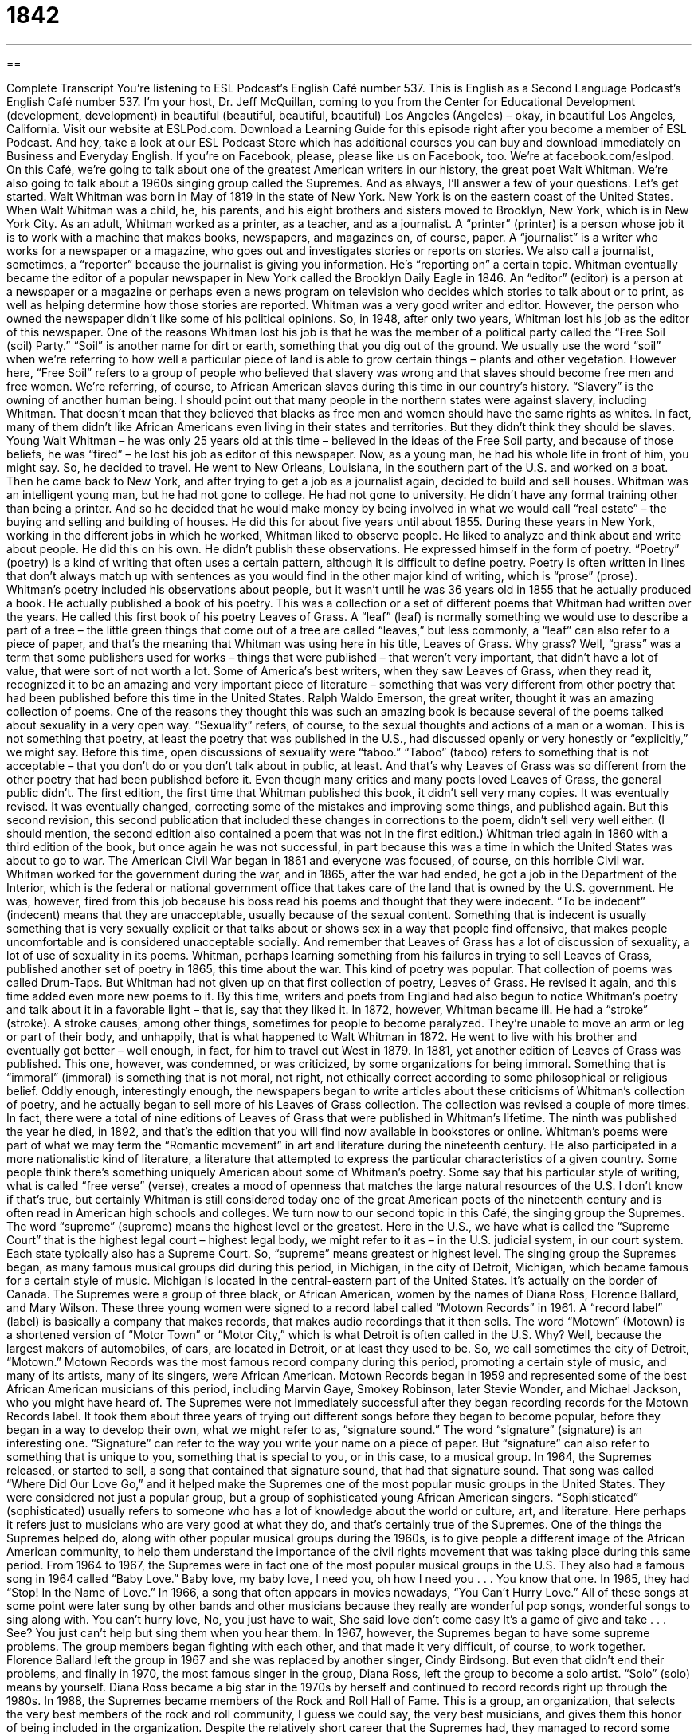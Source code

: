 = 1842
:toc: left
:toclevels: 3
:sectnums:
:stylesheet: ../../../myAdocCss.css

'''

== 

Complete Transcript
You’re listening to ESL Podcast’s English Café number 537.
This is English as a Second Language Podcast’s English Café number 537. I’m your host, Dr. Jeff McQuillan, coming to you from the Center for Educational Development (development, development) in beautiful (beautiful, beautiful, beautiful) Los Angeles (Angeles) – okay, in beautiful Los Angeles, California.
Visit our website at ESLPod.com. Download a Learning Guide for this episode right after you become a member of ESL Podcast. And hey, take a look at our ESL Podcast Store which has additional courses you can buy and download immediately on Business and Everyday English. If you’re on Facebook, please, please like us on Facebook, too. We’re at facebook.com/eslpod.
On this Café, we’re going to talk about one of the greatest American writers in our history, the great poet Walt Whitman. We’re also going to talk about a 1960s singing group called the Supremes. And as always, I’ll answer a few of your questions. Let’s get started.
Walt Whitman was born in May of 1819 in the state of New York. New York is on the eastern coast of the United States. When Walt Whitman was a child, he, his parents, and his eight brothers and sisters moved to Brooklyn, New York, which is in New York City. As an adult, Whitman worked as a printer, as a teacher, and as a journalist.
A “printer” (printer) is a person whose job it is to work with a machine that makes books, newspapers, and magazines on, of course, paper. A “journalist” is a writer who works for a newspaper or a magazine, who goes out and investigates stories or reports on stories. We also call a journalist, sometimes, a “reporter” because the journalist is giving you information. He’s “reporting on” a certain topic.
Whitman eventually became the editor of a popular newspaper in New York called the Brooklyn Daily Eagle in 1846. An “editor” (editor) is a person at a newspaper or a magazine or perhaps even a news program on television who decides which stories to talk about or to print, as well as helping determine how those stories are reported. Whitman was a very good writer and editor. However, the person who owned the newspaper didn’t like some of his political opinions. So, in 1948, after only two years, Whitman lost his job as the editor of this newspaper.
One of the reasons Whitman lost his job is that he was the member of a political party called the “Free Soil (soil) Party.” “Soil” is another name for dirt or earth, something that you dig out of the ground. We usually use the word “soil” when we’re referring to how well a particular piece of land is able to grow certain things – plants and other vegetation. However here, “Free Soil” refers to a group of people who believed that slavery was wrong and that slaves should become free men and free women.
We’re referring, of course, to African American slaves during this time in our country’s history. “Slavery” is the owning of another human being. I should point out that many people in the northern states were against slavery, including Whitman. That doesn’t mean that they believed that blacks as free men and women should have the same rights as whites. In fact, many of them didn’t like African Americans even living in their states and territories. But they didn’t think they should be slaves.
Young Walt Whitman – he was only 25 years old at this time – believed in the ideas of the Free Soil party, and because of those beliefs, he was “fired” – he lost his job as editor of this newspaper. Now, as a young man, he had his whole life in front of him, you might say. So, he decided to travel. He went to New Orleans, Louisiana, in the southern part of the U.S. and worked on a boat. Then he came back to New York, and after trying to get a job as a journalist again, decided to build and sell houses.
Whitman was an intelligent young man, but he had not gone to college. He had not gone to university. He didn’t have any formal training other than being a printer. And so he decided that he would make money by being involved in what we would call “real estate” – the buying and selling and building of houses. He did this for about five years until about 1855.
During these years in New York, working in the different jobs in which he worked, Whitman liked to observe people. He liked to analyze and think about and write about people. He did this on his own. He didn’t publish these observations. He expressed himself in the form of poetry. “Poetry” (poetry) is a kind of writing that often uses a certain pattern, although it is difficult to define poetry. Poetry is often written in lines that don’t always match up with sentences as you would find in the other major kind of writing, which is “prose” (prose).
Whitman’s poetry included his observations about people, but it wasn’t until he was 36 years old in 1855 that he actually produced a book. He actually published a book of his poetry. This was a collection or a set of different poems that Whitman had written over the years. He called this first book of his poetry Leaves of Grass.
A “leaf” (leaf) is normally something we would use to describe a part of a tree – the little green things that come out of a tree are called “leaves,” but less commonly, a “leaf” can also refer to a piece of paper, and that’s the meaning that Whitman was using here in his title, Leaves of Grass. Why grass? Well, “grass” was a term that some publishers used for works – things that were published – that weren’t very important, that didn’t have a lot of value, that were sort of not worth a lot.
Some of America’s best writers, when they saw Leaves of Grass, when they read it, recognized it to be an amazing and very important piece of literature – something that was very different from other poetry that had been published before this time in the United States. Ralph Waldo Emerson, the great writer, thought it was an amazing collection of poems. One of the reasons they thought this was such an amazing book is because several of the poems talked about sexuality in a very open way.
“Sexuality” refers, of course, to the sexual thoughts and actions of a man or a woman. This is not something that poetry, at least the poetry that was published in the U.S., had discussed openly or very honestly or “explicitly,” we might say. Before this time, open discussions of sexuality were “taboo.” “Taboo” (taboo) refers to something that is not acceptable – that you don’t do or you don’t talk about in public, at least. And that’s why Leaves of Grass was so different from the other poetry that had been published before it.
Even though many critics and many poets loved Leaves of Grass, the general public didn’t. The first edition, the first time that Whitman published this book, it didn’t sell very many copies. It was eventually revised. It was eventually changed, correcting some of the mistakes and improving some things, and published again. But this second revision, this second publication that included these changes in corrections to the poem, didn’t sell very well either. (I should mention, the second edition also contained a poem that was not in the first edition.)
Whitman tried again in 1860 with a third edition of the book, but once again he was not successful, in part because this was a time in which the United States was about to go to war. The American Civil War began in 1861 and everyone was focused, of course, on this horrible Civil war. Whitman worked for the government during the war, and in 1865, after the war had ended, he got a job in the Department of the Interior, which is the federal or national government office that takes care of the land that is owned by the U.S. government.
He was, however, fired from this job because his boss read his poems and thought that they were indecent. “To be indecent” (indecent) means that they are unacceptable, usually because of the sexual content. Something that is indecent is usually something that is very sexually explicit or that talks about or shows sex in a way that people find offensive, that makes people uncomfortable and is considered unacceptable socially.
And remember that Leaves of Grass has a lot of discussion of sexuality, a lot of use of sexuality in its poems. Whitman, perhaps learning something from his failures in trying to sell Leaves of Grass, published another set of poetry in 1865, this time about the war. This kind of poetry was popular. That collection of poems was called Drum-Taps. But Whitman had not given up on that first collection of poetry, Leaves of Grass. He revised it again, and this time added even more new poems to it.
By this time, writers and poets from England had also begun to notice Whitman’s poetry and talk about it in a favorable light – that is, say that they liked it. In 1872, however, Whitman became ill. He had a “stroke” (stroke). A stroke causes, among other things, sometimes for people to become paralyzed. They’re unable to move an arm or leg or part of their body, and unhappily, that is what happened to Walt Whitman in 1872. He went to live with his brother and eventually got better – well enough, in fact, for him to travel out West in 1879.
In 1881, yet another edition of Leaves of Grass was published. This one, however, was condemned, or was criticized, by some organizations for being immoral. Something that is “immoral” (immoral) is something that is not moral, not right, not ethically correct according to some philosophical or religious belief. Oddly enough, interestingly enough, the newspapers began to write articles about these criticisms of Whitman’s collection of poetry, and he actually began to sell more of his Leaves of Grass collection.
The collection was revised a couple of more times. In fact, there were a total of nine editions of Leaves of Grass that were published in Whitman’s lifetime. The ninth was published the year he died, in 1892, and that’s the edition that you will find now available in bookstores or online. Whitman’s poems were part of what we may term the “Romantic movement” in art and literature during the nineteenth century. He also participated in a more nationalistic kind of literature, a literature that attempted to express the particular characteristics of a given country.
Some people think there’s something uniquely American about some of Whitman’s poetry. Some say that his particular style of writing, what is called “free verse” (verse), creates a mood of openness that matches the large natural resources of the U.S. I don’t know if that’s true, but certainly Whitman is still considered today one of the great American poets of the nineteenth century and is often read in American high schools and colleges.
We turn now to our second topic in this Café, the singing group the Supremes. The word “supreme” (supreme) means the highest level or the greatest. Here in the U.S., we have what is called the “Supreme Court” that is the highest legal court – highest legal body, we might refer to it as – in the U.S. judicial system, in our court system. Each state typically also has a Supreme Court. So, “supreme” means greatest or highest level.
The singing group the Supremes began, as many famous musical groups did during this period, in Michigan, in the city of Detroit, Michigan, which became famous for a certain style of music. Michigan is located in the central-eastern part of the United States. It’s actually on the border of Canada.
The Supremes were a group of three black, or African American, women by the names of Diana Ross, Florence Ballard, and Mary Wilson. These three young women were signed to a record label called “Motown Records” in 1961. A “record label” (label) is basically a company that makes records, that makes audio recordings that it then sells.
The word “Motown” (Motown) is a shortened version of “Motor Town” or “Motor City,” which is what Detroit is often called in the U.S. Why? Well, because the largest makers of automobiles, of cars, are located in Detroit, or at least they used to be. So, we call sometimes the city of Detroit, “Motown.” Motown Records was the most famous record company during this period, promoting a certain style of music, and many of its artists, many of its singers, were African American.
Motown Records began in 1959 and represented some of the best African American musicians of this period, including Marvin Gaye, Smokey Robinson, later Stevie Wonder, and Michael Jackson, who you might have heard of. The Supremes were not immediately successful after they began recording records for the Motown Records label. It took them about three years of trying out different songs before they began to become popular, before they began in a way to develop their own, what we might refer to as, “signature sound.”
The word “signature” (signature) is an interesting one. “Signature” can refer to the way you write your name on a piece of paper. But “signature” can also refer to something that is unique to you, something that is special to you, or in this case, to a musical group. In 1964, the Supremes released, or started to sell, a song that contained that signature sound, that had that signature sound.
That song was called “Where Did Our Love Go,” and it helped make the Supremes one of the most popular music groups in the United States. They were considered not just a popular group, but a group of sophisticated young African American singers. “Sophisticated” (sophisticated) usually refers to someone who has a lot of knowledge about the world or culture, art, and literature. Here perhaps it refers just to musicians who are very good at what they do, and that’s certainly true of the Supremes.
One of the things the Supremes helped do, along with other popular musical groups during the 1960s, is to give people a different image of the African American community, to help them understand the importance of the civil rights movement that was taking place during this same period. From 1964 to 1967, the Supremes were in fact one of the most popular musical groups in the U.S. They also had a famous song in 1964 called “Baby Love.”
Baby love, my baby love,
I need you, oh how I need you . . .
You know that one. In 1965, they had “Stop! In the Name of Love.” In 1966, a song that often appears in movies nowadays, “You Can’t Hurry Love.” All of these songs at some point were later sung by other bands and other musicians because they really are wonderful pop songs, wonderful songs to sing along with.
You can’t hurry love,
No, you just have to wait,
She said love don’t come easy
It’s a game of give and take . . .
See? You just can’t help but sing them when you hear them. In 1967, however, the Supremes began to have some supreme problems. The group members began fighting with each other, and that made it very difficult, of course, to work together. Florence Ballard left the group in 1967 and she was replaced by another singer, Cindy Birdsong.
But even that didn’t end their problems, and finally in 1970, the most famous singer in the group, Diana Ross, left the group to become a solo artist. “Solo” (solo) means by yourself. Diana Ross became a big star in the 1970s by herself and continued to record records right up through the 1980s.
In 1988, the Supremes became members of the Rock and Roll Hall of Fame. This is a group, an organization, that selects the very best members of the rock and roll community, I guess we could say, the very best musicians, and gives them this honor of being included in the organization. Despite the relatively short career that the Supremes had, they managed to record some classic American songs that we still remember from the 1960s.
Now let’s answer some of the questions you have sent to us.
Our first question comes from Daya (Daya) from an unknown country. The question has to do with three words: “abbreviated,” “concise,” and “succinct.” “Abbreviated” (abbreviated) is something, such as a word, that is made shorter than it would normally otherwise be. “Abbreviations” are often used in writing so that you don’t have to write the whole word out.
So, for example, the word “street” is often abbreviated to two letters (St.). Abbreviations typically have a period after them. Sometimes an entire word is abbreviated by just one letter, and that letter has a period mark after it. At least, it does in formal writing. With the increase in text messaging and other forms of short writing, such as Twitter, people have begun to use abbreviations without periods, so you will often see letters that are supposed to be abbreviations that don’t have any periods. It really depends on the abbreviation.
I would say in general that there’s a trend to get rid of the period after the letters in an abbreviated form of a word. In some cases, such as when you are writing a letter, the abbreviation for the state, the two letter abbreviation, no longer has a period after it. In the old days, they used to put a period after it since it was an abbreviation. So, “California” has a two letter abbreviation – CA – but instead of seeing a capital C and a small A with a period after it, you just see two capital letters (CA) and everyone knows that’s an abbreviated form of the word “California.”
“Abbreviated” could also be used to describe anything that is shortened, such as a piece of writing or even a story. Someone says, “I have a great story to tell you.” You may say, “Well, I’m really busy right now. Give me the abbreviated version.” That means don’t give me the whole story; give me a shorter version of the story.
“Concise” (concise) means expressing a lot of information using very few words. It’s not the same as “abbreviated.” In “abbreviated” the idea is that you are actually not including some information in your version of, say, a story. With “concise,” all the information is there but you are using the fewest number of words possible to express the information or the ideas.
Similarly, “succinct” (succinct) means expressing an idea in a short form but still using all the information that you have. You’re just using the fewest number of words you can in order to express it. Other words that mean the same as “concise” and “succinct” are “brief” or “pithy” (pithy). You don’t hear “pithy” used very much anymore, but I rather like it.
Out next question comes from Jose (Jose) in Spain. Jose wants to know the difference between the verb “to withdraw” and the verb “to retreat,” especially when we’re talking about military context – that is, a situation where one country is fighting another in a war. “To withdraw soldiers” (people who are fighting in a war from an area) means to remove them.
Now, there might be a lot of reasons why you, for example, send a group of people, a group of soldiers, into an area and then decide to take them out of that area. There are many reasons why you might withdraw your soldiers. We would also say your “troops” (troops). It means the same thing.
The use of the verb “withdraw” doesn’t tell you why you’re removing these soldiers from an area. In fact, we might use this verb to withdraw even in a situation where there is not a war going on right now, but you have soldiers in a certain country. So, if the United States had soldiers in a certain country and it decided to withdraw its troops, its soldiers, it wouldn’t necessarily have anything to do with a war or whether you are winning or losing a war.
However, “to retreat” (retreat) refers specifically to withdrawing your troops during some sort of battle. Normally you retreat, you take your soldiers out of an area, when you are losing – when the other side is winning and you want to save yourself, basically. Sometimes people who are running the war – the generals – will have what they may call a “strategic retreat.” They’re retreating not because they think they’re losing, but because they think they will have a better chance by moving their soldiers out of a certain area.
Both of these verbs have non-military uses – that is, we use them in other contexts other than talking about a war or about soldiers. “To withdraw” anything is to remove it from a place where you put it originally. So you can, for example, put money into your bank account – we would use the verb “deposit” (deposit) money – or you can “withdraw” your money. That would be to take it out of your bank account. So “withdraw” is also used in cases where you put something in a certain place and then you decide to remove it for whatever reason.
Similarly, retreat can also be used in other circumstances not related to a war. As a noun, a “retreat” could signify a place where you go for quiet and comfort, or a time that you spend away from other people to be alone, perhaps for some religious purpose. You could go on a “religious retreat” where you go and you spend your time praying and reading. The idea of a retreat more generally refers to a place that is quiet and peaceful and calm.
Finally, Norbert (Norbert) in Germany wants to know the meaning of the expression “to stretch (stretch) well.” The verb “to stretch” means to make something wider or longer. Usually you hear this verb when you are talking about some physical object like, say, a cloth or a towel. However, we also use it when we’re talking about money. Someone may say, “I’m trying to stretch my money,” or “I’m trying to stretch my budget” (budget).
“To stretch” there means to get as much as you can for the money that you have – to get as much value, perhaps we could say, from the money that you have. “I’m going to buy cheap vegetables” – vegetables that don’t cost very much money – “because I don’t have a lot of money and I need to stretch my money so that I have enough to eat.” I need to get the best value possible for the money I have. So “to stretch well” would in this case mean to spend your money on things that will give you a lot of value for the dollars that you are spending.
I should mention that we also use this verb “stretch” when you’re talking about the body. You can “stretch” by reaching your hands up in the air. You’re stretching your body. You are flexing or exercising your muscles in such a way that they are being used in a way they were not when you were just sitting.
If you’ve been sitting at your desk for a long time, you may decide to stand up and stretch your legs, to move your legs out back and forth. Maybe take a little walk around your office in order to stretch your legs. It’s a way of giving your muscles some exercise. Not very much exercise, of course, if you’re just walking around your office. On a lot of airplanes nowadays, there isn’t a lot of room to stretch your legs while you are sitting. You can’t move your legs out very far because the seat is so close to the seat in front of you.
If you’re walking around your office wondering what something means in English, send us an email. Our email address is eslpod@eslpod.com.
From Los Angeles, California, I’m Jeff McQuillan. Thank you for listening. Come back and listen to us again right here on the English Café.
ESL Podcast’s English Café is written and produced by Dr. Jeff McQuillan and Dr. Lucy Tse. This podcast is copyright 2015 by the Center for Educational Development.
Glossary
printer – a person whose job is to produce large numbers of books, magazines, or newspapers traditionally using large machines, usually for sale
* The printer produced 50,000 copies of the book and they all sold in a month.
to observe – to watch and listen closely to people and their surroundings
* Jean enjoyed observing people because he believed that you could learn a lot about them from watching their facial expressions and hand movements.
poetry – a kind of writing that has many lines of short text, usually with some type of repeated rhythm
* For Valentine’s Day, George wrote some love poetry for his girlfriend.
taboo – something that is not socially acceptable; something not acceptable to talk about or to do
* It’s generally taboo to ask someone you don’t know well how much money he or she earns or how much he or she weighs.
edition – a particular version of a book or other published text
* Only 10 copies of the first edition of the book still exist and each copy is worth a fortune.
revision – changes to a piece of writing that corrects or improves it
* The students went through four revisions of their final research paper before submitting it to their professor.
indecent – offensive and shocking, usually because of sexual content
* The way that man is touching that woman in a public place is indecent!
immoral – against what is considered good and right
* Many people consider it immoral to sell guns to children.
supreme – the greatest or highest in level or quality; the best
* This restaurant claims its coffee is supreme, but I like their competitor’s better.
signature – something that a person, place, or thing is known for
* Tony Bennett sang his signature song, “I Left My Heart in San Francisco.”
sophisticated – having a lot of knowledge about the world, culture, art, and literature
* People who visit this art gallery come from all over the world and have sophisticated taste.
solo – alone; by oneself
* Charles Lindbergh was the first person to fly solo without stopping from the United States to Paris in 1927.
abbreviated – something, especially a word, that has been made shorter; having made something shorter than it was or was intended to be
* The abbreviations “Ave.,” “St.,” and “Blvd.” you see on envelopes stand for “Avenue,” “Street,” and “Boulevard.”
concise – giving a lot of information in a few words; using few words to express an idea or meaning, not including extra or unnecessary information
* Dorrie’s reports only take a few minutes to read because she is concise.
succinct – in speech or writing, expressing something briefly and clearly; using few words to state or express an idea
* Are there any politicians who answer reporter questions in a simple and succinct way?
to withdraw – for soldiers in battle to leave an area
* The peacekeeping troops will withdraw from this area because there is no longer any fighting or any serious threat.
to retreat – for soldiers to move away from an enemy because the enemy is winning or has won the battle
* The enemy’s soldiers caught us by surprise and we had to retreat.
to stretch – to cause something to be used for a longer time or for more purposes than originally planned or expected; to make something wider or longer
* Li is a single mother who has to stretch her income to feed and clothe three children.
What Insiders Know
Dreamgirls
Dreamgirls is a Broadway “musical” (a theater production that involves acting, singing, and dancing) and a film. Tom Eyen wrote the “lyrics” (the words that are sung) and “book” (script), and Henry Krieger wrote the music. The musical “opened” (was performed for the first time) in 1981.
The musical is about “show business” (the entertainment industry) “aspirations” (hopes and desires to do something). It presents the story of three women in Chicago, Illinois who sing together and call themselves “The Dreams.” “Act 1” (the first part of the musical) shows their early days in Chicago in the 1960s as they begin to “transform” (change) themselves. “Act II” (the second half of the musical) shows the musicians after they have become the most successful group of female musicians in the country.
Many people believe that Dreamgirls is based on the life and careers of The Supremes. The plot or story follows closely with their “rise” (process of becoming popular or successful) to “stardom” (being famous) and their “tumultuous” (confused and difficult) relationship after they becoming famous.
The musical was “adapted as” (made into) a film in 2006. “Directed by” (having control of the filming of the movie) Bill Condon, it “stars” (has as the lead or most important actors) Jamie Foxx, Beyoncé Knowles, Eddie Murphy, and Jennifer Hudson. The movie includes four additional songs that were not part of the original musical. The film’s “production” (the process of making a movie) cost $80 million, which made it the most expensive film to have only African Americans in the “starring cast” (the most important roles in a movie and the actors who play them).
The musical and the film were “well received” (appreciated and admired by critics and audiences). The musical was “nominated for” (named; suggested as a recipient of) 13 Tony awards, the yearly award for theater and musical shows. It won six awards. The film won three Golden Globe Awards and two Academy awards, both honoring or recognizing good films.
